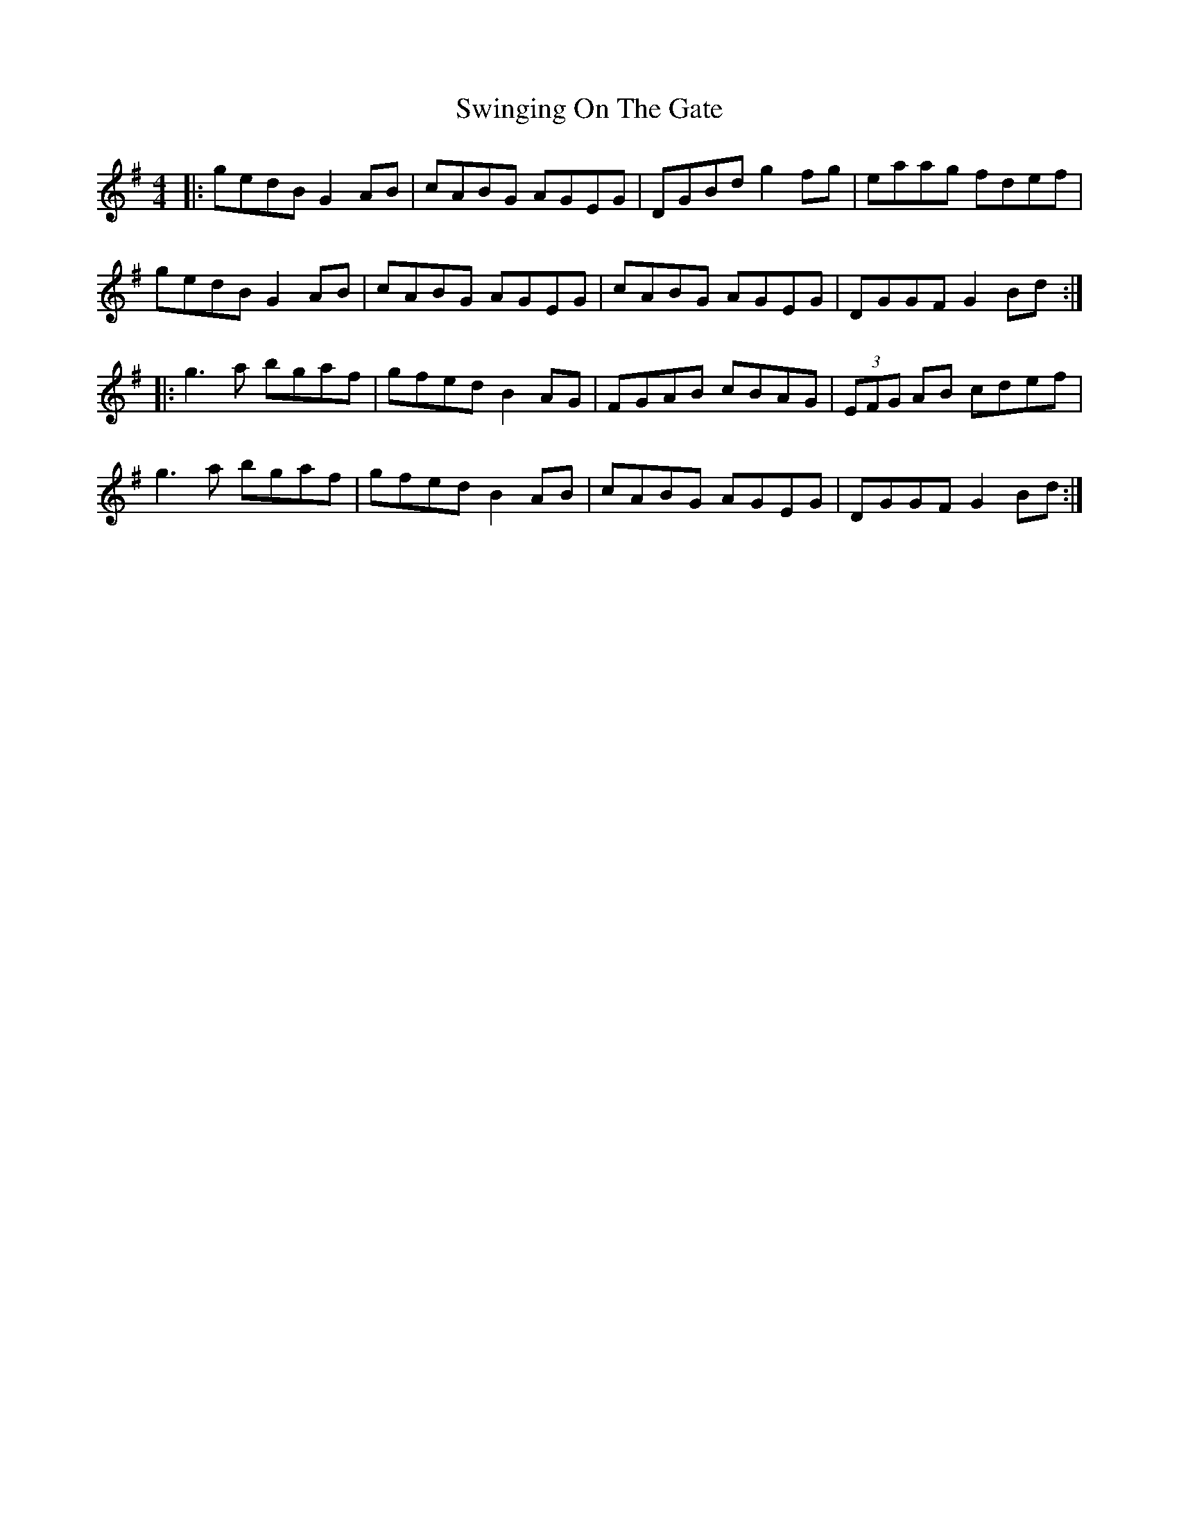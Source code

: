 X: 39195
T: Swinging On The Gate
R: reel
M: 4/4
K: Gmajor
|:gedB G2AB|cABG AGEG|DGBd g2fg|eaag fdef|
gedB G2AB|cABG AGEG|cABG AGEG|DGGF G2Bd:|
|:g3a bgaf|gfed B2 AG|FGAB cBAG|(3EFG AB cdef|
g3a bgaf|gfed B2 AB|cABG AGEG|DGGF G2Bd:|

